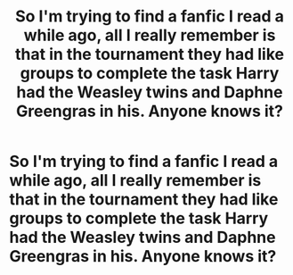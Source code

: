 #+TITLE: So I'm trying to find a fanfic I read a while ago, all I really remember is that in the tournament they had like groups to complete the task Harry had the Weasley twins and Daphne Greengras in his. Anyone knows it?

* So I'm trying to find a fanfic I read a while ago, all I really remember is that in the tournament they had like groups to complete the task Harry had the Weasley twins and Daphne Greengras in his. Anyone knows it?
:PROPERTIES:
:Author: Whiteyes00
:Score: 4
:DateUnix: 1597119932.0
:DateShort: 2020-Aug-11
:FlairText: What's That Fic?
:END:
